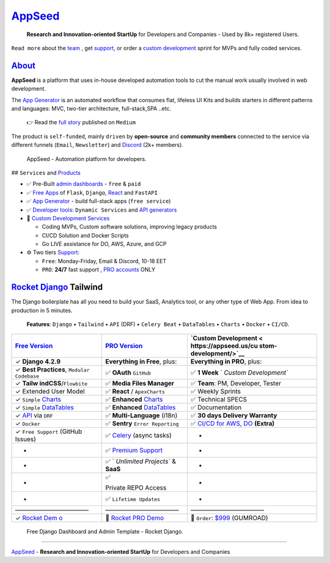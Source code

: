 `AppSeed <https://appseed.us/>`__
=================================

   **Research and Innovation-oriented StartUp** for Developers and
   Companies - Used by 8k+ registered Users.

``Read more`` about the `team <https://appseed.us/about/>`__ , get
`support <https://appseed.us/support/>`__, or order a `custom
development <https://appseed.us/custom-development/>`__  sprint for MVPs
and fully coded services.

`About <https://appseed.us/about/>`__
-------------------------------------

**AppSeed** is a platform that uses in-house developed automation tools
to cut the manual work usually involved in web development.

The `App Generator <https://appseed.us>`__ is an automated workflow that
consumes flat, lifeless UI Kits and builds starters in different
patterns and languages: MVC, two-tier architecture, full-stack,SPA
..etc.

   👉 Read the `full
   story <https://medium.com/@appseed.us/appseed-2019-status-and-further-steps-7517dab886d4>`__
   published on ``Medium``

The product is ``self-funded``, mainly ``driven`` by **open-source** and
**community members** connected to the service via different funnels
(``Email``, ``Newsletter``) and `Discord <https://discord.gg/fZC6hup>`__
(2k+ members).

.. figure:: https://user-images.githubusercontent.com/51070104/204030603-db09a5f3-41ef-4cc4-8564-07abb9a64f53.png
   :alt: AppSeed - Automation platform for developers.

   AppSeed - Automation platform for developers.

## ``Services`` and
`Products <https://appseed.us/admin-dashboards/open-source/>`__

-  ✅ Pre-Built `admin
   dashboards <https://appseed.us/admin-dashboards/open-source/>`__ -
   ``free`` & ``paid``
-  ✅ `Free Apps <https://appseed.us/apps/free/>`__ of ``Flask``,
   ``Django``, `React <https://appseed.us/apps/react/>`__ and
   ``FastAPI``
-  ✅ `App Generator <https://appseed.us/generator/>`__ - build
   full-stack apps (``free service``)
-  ✅ `Developer tools <https://appseed.us/developer-tools/>`__:
   ``Dynamic Services`` and `API
   generators <https://appseed.us/developer-tools/django-dynamic-api/>`__
-  🚀 `Custom Development
   Services <https://appseed.us/custom-development/>`__

   -  Coding MVPs, Custom software solutions, improving legacy products
   -  CI/CD Solution and Docker Scripts
   -  Go LIVE assistance for DO, AWS, Azure, and GCP

-  ⚙️ Two tiers `Support <https://appseed.us/support/>`__:

   -  ``Free``: Monday-Friday, Email & Discord, 10-18 EET
   -  ``PRO``: **24/7** fast support , `PRO
      accounts <https://appseed.us/terms/>`__ ONLY

`Rocket Django <https://appseed.us/product/rocket/django/>`__ Tailwind
--------------------------------------------------------------------------

The Django boilerplate has all you need to build your SaaS, Analytics
tool, or any other type of Web App. From idea to production in 5
minutes.

   **Features**: ``Django`` • ``Tailwind`` • ``API`` (DRF) •
   ``Celery Beat`` • ``DataTables`` • ``Charts`` • ``Docker`` •
   ``CI/CD``.

+-----------------------+-----------------------+-----------------------+
| `Free                 | `PRO                  | `Custom               |
| Version <htt          | Version <https:/      | Development <         |
| ps://appseed.us/produ | /appseed.us/product/r | https://appseed.us/cu |
| ct/rocket/django/>`__ | ocket-pro/django/>`__ | stom-development/>`__ |
+=======================+=======================+=======================+
| ✓ **Django 4.2.9**    | **Everything in       | **Everything in       |
|                       | Free**, plus:         | PRO**, plus:          |
+-----------------------+-----------------------+-----------------------+
| ✓ **Best Practices**, | ✅ **OAuth**          | ✅ **1 Week**         |
| ``Modular Codebase``  | ``GitHub``            | `                     |
|                       |                       | `Custom Development`` |
+-----------------------+-----------------------+-----------------------+
| ✓                     | ✅ **Media Files      | ✅ **Team**: PM,      |
| **Tailw               | Manager**             | Developer, Tester     |
| indCSS**/``Flowbite`` |                       |                       |
+-----------------------+-----------------------+-----------------------+
| ✓ Extended User Model | ✅ **React** /        | ✅ Weekly Sprints     |
|                       | ``ApexCharts``        |                       |
+-----------------------+-----------------------+-----------------------+
| ✓ ``Simple``          | ✅ **Enhanced**       | ✅ Technical SPECS    |
| `Charts <http         | `Charts <https://     |                       |
| s://rocket-django.onr | rocket-django-pro.onr |                       |
| ender.com/charts/>`__ | ender.com/charts/>`__ |                       |
+-----------------------+-----------------------+-----------------------+
| ✓ ``Simple``          | ✅ **Enhanced**       | ✅ Documentation      |
| `DataTables <http     | `DataTables <https:// |                       |
| s://rocket-django.onr | rocket-django-pro.onr |                       |
| ender.com/tables/>`__ | ender.com/tables/>`__ |                       |
+-----------------------+-----------------------+-----------------------+
| ✓                     | ✅ **Multi-Language** | ✅ **30 days Delivery |
| `API <https://r       | (i18n)                | Warranty**            |
| ocket-django.onrender |                       |                       |
| .com/api/product/>`__ |                       |                       |
| via ``DRF``           |                       |                       |
+-----------------------+-----------------------+-----------------------+
| ✓ ``Docker``          | ✅ **Sentry**         | ✅ `CI/CD for AWS,    |
|                       | ``Error Reporting``   | DO <h                 |
|                       |                       | ttps://appseed.us/ter |
|                       |                       | ms/#section-ci-cd>`__ |
|                       |                       | **(Extra)**           |
+-----------------------+-----------------------+-----------------------+
| ✓ ``Free Support``    | ✅                    | -                     |
| (GitHub Issues)       | `Celery <htt          |                       |
|                       | ps://rocket-django.on |                       |
|                       | render.com/tasks/>`__ |                       |
|                       | (async tasks)         |                       |
+-----------------------+-----------------------+-----------------------+
| -                     | ✅ `Premium           | -                     |
|                       | Support <https://ap   |                       |
|                       | pseed.us/support/>`__ |                       |
+-----------------------+-----------------------+-----------------------+
| -                     | ✅                    | -                     |
|                       | `                     |                       |
|                       | `Unlimited Projects`` |                       |
|                       | & **SaaS**            |                       |
+-----------------------+-----------------------+-----------------------+
| -                     | ✅                    | -                     |
|                       |                       |                       |
|                       | Private REPO Access   |                       |
+-----------------------+-----------------------+-----------------------+
| -                     | ✅                    | -                     |
|                       | ``Lifetime Updates``  |                       |
+-----------------------+-----------------------+-----------------------+
| ————————————          | ————————————          | ————————————          |
+-----------------------+-----------------------+-----------------------+
| ✓ `Rocket             | 🚀 `Rocket PRO        | 🛒 ``Order``:         |
| Dem                   | Demo <h               | `$999 <https://app    |
| o <https://rocket-dja | ttps://rocket-django- | seed.gumroad.com/l/ro |
| ngo.onrender.com/>`__ | pro.onrender.com/>`__ | cket-package-week>`__ |
|                       |                       | (GUMROAD)             |
+-----------------------+-----------------------+-----------------------+

.. figure:: https://github-production-user-asset-6210df.s3.amazonaws.com/51070104/272299949-6f4a8fd7-7cce-472a-9566-9519db338c7d.gif
   :alt: Free Django Dashboard and Admin Template - Rocket Django.

   Free Django Dashboard and Admin Template - Rocket Django.

--------------

`AppSeed <https://appseed.us>`__ - **Research and Innovation-oriented
StartUp** for Developers and Companies
